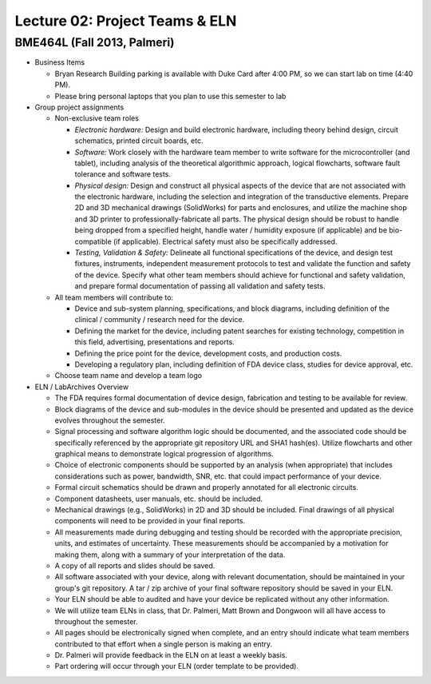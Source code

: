Lecture 02: Project Teams & ELN
===============================

BME464L (Fall 2013, Palmeri)
----------------------------

* Business Items

  + Bryan Research Building parking is available with Duke Card after 4:00 PM, so we can start lab on time (4:40 PM).

  + Please bring personal laptops that you plan to use this semester to lab

* Group project assignments

  + Non-exclusive team roles

    - *Electronic hardware:* Design and build electronic hardware, including theory behind design, circuit schematics, printed circuit boards, etc.

    - *Software:* Work closely with the hardware team member to write software for the microcontroller (and tablet), including analysis of the theoretical algorithmic approach, logical flowcharts, software fault tolerance and software tests.

    - *Physical design:* Design and construct all physical aspects of the device that are not associated with the electronic hardware, including the selection and integration of the transductive elements.  Prepare 2D and 3D mechanical drawings (SolidWorks) for parts and enclosures, and utilize the machine shop and 3D printer to professionally-fabricate all parts.  The physical design should be robust to handle being dropped from a specified height, handle water / humidity exposure (if applicable) and be bio-compatible (if applicable).  Electrical safety must also be specifically addressed.

    - *Testing, Validation & Safety:* Delineate all functional specifications of the device, and design test fixtures, instruments, independent measurement protocols to test and validate the function and safety of the device.  Specify what other team members should achieve for functional and safety validation, and prepare formal documentation of passing all validation and safety tests.

  + All team members will contribute to:
    
    - Device and sub-system planning, specifications, and block diagrams, including definition of the clinical / community / research need for the device.

    - Defining the market for the device, including patent searches for existing technology, competition in this field, advertising, presentations and reports.

    - Defining the price point for the device, development costs, and production costs.

    - Developing a regulatory plan, including definition of FDA device class, studies for device approval, etc.

  + Choose team name and develop a team logo

* ELN / LabArchives Overview

  + The FDA requires formal documentation of device design, fabrication and testing to be available for review.

  + Block diagrams of the device and sub-modules in the device should be presented and updated as the device evolves throughout the semester.

  + Signal processing and software algorithm logic should be documented, and the associated code should be specifically referenced by the appropriate git repository URL and SHA1 hash(es).  Utilize flowcharts and other graphical means to demonstrate logical progression of algorithms.

  + Choice of electronic components should be supported by an analysis (when appropriate) that includes considerations such as power, bandwidth, SNR, etc. that could impact performance of your device.

  + Formal circuit schematics should be drawn and properly annotated for all electronic circuits.

  + Component datasheets, user manuals, etc. should be included.

  + Mechanical drawings (e.g., SolidWorks) in 2D and 3D should be included.  Final drawings of all physical components will need to be provided in your final reports.

  + All measurements made during debugging and testing should be recorded with the appropriate precision, units, and estimates of uncertainty.  These measurements should be accompanied by a motivation for making them, along with a summary of your interpretation of the data.

  + A copy of all reports and slides should be saved.

  + All software associated with your device, along with relevant documentation, should be maintained in your group's git repository.  A tar / zip archive of your final software repository should be saved in your ELN.

  + Your ELN should be able to audited and have your device be replicated without any other information.

  + We will utilize team ELNs in class, that Dr. Palmeri, Matt Brown and Dongwoon will all have access to throughout the semester.

  + All pages should be electronically signed when complete, and an entry should indicate what team members contributed to that effort when a single person is making an entry.

  + Dr. Palmeri will provide feedback in the ELN on at least a weekly basis.

  + Part ordering will occur through your ELN (order template to be provided).
